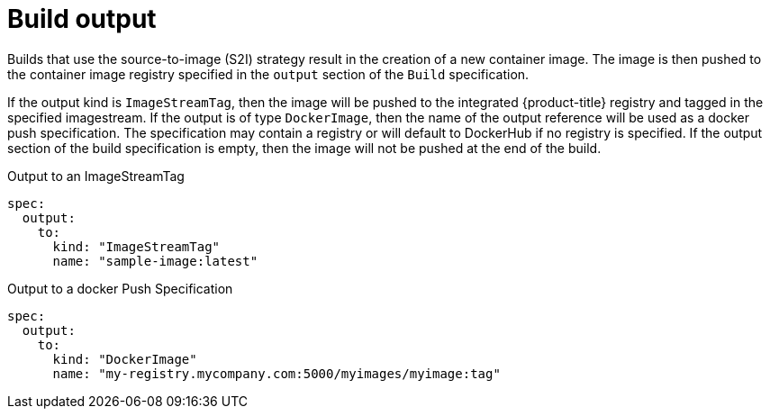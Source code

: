 // Module included in the following assemblies:
//
// * builds/managing-build-output.adoc

[id="builds-docker-source-build-output_{context}"]
= Build output

[role="_abstract"]
Builds that use the
ifdef::openshift-enterprise,openshift-webscale,openshift-origin,openshift-dedicated[]
docker or
endif::[]
source-to-image (S2I) strategy result in the creation of a new container image. The image is then pushed to the container image registry specified in the `output` section of the `Build` specification.

If the output kind is `ImageStreamTag`, then the image will be pushed to the integrated {product-title} registry and tagged in the specified imagestream. If the output is of type `DockerImage`, then the name of the output reference will be used as a docker push specification. The specification may contain a registry or will default to DockerHub if no registry is specified. If the output section of the build specification is empty, then the image will not be pushed at the end of the build.

.Output to an ImageStreamTag
[source,yaml]
----
spec:
  output:
    to:
      kind: "ImageStreamTag"
      name: "sample-image:latest"
----

.Output to a docker Push Specification
[source,yaml]
----
spec:
  output:
    to:
      kind: "DockerImage"
      name: "my-registry.mycompany.com:5000/myimages/myimage:tag"
----
